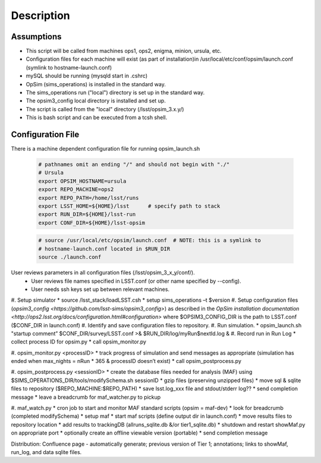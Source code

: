 .. _README:

***********
Description
***********

Assumptions
-----------
* This script will be called from machines ops1, ops2, enigma, minion, ursula, etc.
* Configuration files for each machine will exist (as part of installation)in /usr/local/etc/conf/opsim/launch.conf (symlink to hostname-launch.conf)
* mySQL should be running  (mysqld start in .cshrc)
* OpSim (sims_operations) is installed in the standard way.
* The sims_operations run ("local") directory is set up in the standard way.
* The opsim3_config local directory is installed and set up.
* The script is called from the "local" directory (/lsst/opsim_3.x.y/)
* This is bash script and can be executed from a tcsh shell.

Configuration File
------------------

There is a machine dependent configuration file for running opsim_launch.sh

  .. code-block:: bash

    # pathnames omit an ending "/" and should not begin with "./"
    # Ursula
    export OPSIM_HOSTNAME=ursula
    export REPO_MACHINE=ops2
    export REPO_PATH=/home/lsst/runs
    export LSST_HOME=${HOME}/lsst      # specify path to stack
    export RUN_DIR=${HOME}/lsst-run
    export CONF_DIR=${HOME}/lsst-opsim


  .. code-block:: bash

    # source /usr/local/etc/opsim/launch.conf  # NOTE: this is a symlink to
    # hostname-launch.conf located in $RUN_DIR
    source ./launch.conf 

User reviews parameters in all configuration files (/lsst/opsim_3_x_y/conf/).
  * User reviews file names specified in LSST.conf (or other name specified by --config).
  * User needs ssh keys set up between relevant machines.

#. Setup simulator
* source /lsst_stack/loadLSST.csh
* setup sims_operations –t $version
#. Setup configuration files (`opsim3_config <https://github.com/lsst-sims/opsim3_config>`) as described in the `OpSim installation documentation <http://ops2.lsst.org/docs/configuration.html#configuration>` where
$OPSIM3_CONFIG_DIR is the path to LSST.conf ($CONF_DIR in launch.conf)
#. Identify and save configuration files to repository.
#. Run simulation.
* opsim_launch.sh "startup comment” $CONF_DIR/survey/LSST.conf >& $RUN_DIR/log/myRun$nextId.log &
#. Record run in Run Log
* collect process ID for opsim.py
* call opsim_monitor.py

#. opsim_monitor.py <processID>
* track progress of simulation and send messages as appropriate (simulation has ended when max_nights = nRun * 365 
& processID doesn’t exist)
* call opsim_postprocess.py

#. opsim_postprocess.py <sessionID>
* create the database files needed for analysis (MAF) using $SIMS_OPERATIONS_DIR/tools/modifySchema.sh sessionID
* gzip files (preserving unzipped files)
* move sql & sqlite files to repository ($REPO_MACHINE:$REPO_PATH)
* save lsst.log_xxx file and stdout/stderr log??
* send completion message
* leave a breadcrumb for maf_watcher.py to pickup

#. maf_watch.py 
* cron job to start and monitor MAF standard scripts (opsim = maf-dev)
* look for breadcrumb (completed modifySchema)
* setup maf
* start maf scripts (define output dir in launch.conf)
* move results files to repository location
* add results to trackingDB (allruns_sqlite.db &/or tier1_sqlite.db)
* shutdown and restart showMaf.py on appropriate port
* optionally create an offline viewable version (portable)
* send completion message

     
Distribution: Confluence page - automatically generate; previous version of Tier 1;  annotations; links to showMaf, run_log, and data sqlite files.

 


